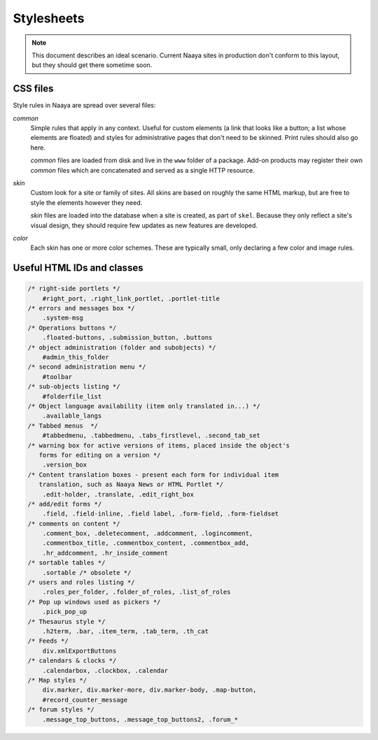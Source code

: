 Stylesheets
===========

.. note::

   This document describes an ideal scenario. Current Naaya sites in production
   don't conform to this layout, but they should get there sometime soon.

CSS files
---------

Style rules in Naaya are spread over several files:

`common`
  Simple rules that apply in any context. Useful for custom elements (a link
  that looks like a button; a list whose elements are floated) and styles for
  administrative pages that don't need to be skinned. Print rules should also
  go here.

  `common` files are loaded from disk and live in the ``www`` folder of a
  package. Add-on products may register their own `common` files which are
  concatenated and served as a single HTTP resource.

`skin`
  Custom look for a site or family of sites. All skins are based on roughly the
  same HTML markup, but are free to style the elements however they need.

  `skin` files are loaded into the database when a site is created, as part of
  ``skel``. Because they only reflect a site's visual design, they should
  require few updates as new features are developed.

`color`
  Each skin has one or more color schemes. These are typically small, only
  declaring a few color and image rules.


Useful HTML IDs and classes
---------------------------

.. code-block:: css

    /* right-side portlets */
        #right_port, .right_link_portlet, .portlet-title
    /* errors and messages box */
        .system-msg
    /* Operations buttons */
        .floated-buttons, .submission_button, .buttons
    /* object administration (folder and subobjects) */
        #admin_this_folder
    /* second administration menu */
        #toolbar
    /* sub-objects listing */
        #folderfile_list
    /* Object language availability (item only translated in...) */
        .available_langs
    /* Tabbed menus  */
        #tabbedmenu, .tabbedmenu, .tabs_firstlevel, .second_tab_set
    /* warning box for active versions of items, placed inside the object's
       forms for editing on a version */
        .version_box
    /* Content translation boxes - present each form for individual item
       translation, such as Naaya News or HTML Portlet */
        .edit-holder, .translate, .edit_right_box
    /* add/edit forms */
        .field, .field-inline, .field label, .form-field, .form-fieldset
    /* comments on content */
        .comment_box, .deletecomment, .addcomment, .logincomment,
        .commentbox_title, .commentbox_content, .commentbox_add,
        .hr_addcomment, .hr_inside_comment
    /* sortable tables */
        .sortable /* obsolete */
    /* users and roles listing */
        .roles_per_folder, .folder_of_roles, .list_of_roles
    /* Pop up windows used as pickers */
        .pick_pop_up
    /* Thesaurus style */
        .h2term, .bar, .item_term, .tab_term, .th_cat
    /* Feeds */
        div.xmlExportButtons
    /* calendars & clocks */
        .calendarbox, .clockbox, .calendar
    /* Map styles */
        div.marker, div.marker-more, div.marker-body, .map-button,
        #record_counter_message
    /* forum styles */
        .message_top_buttons, .message_top_buttons2, .forum_*

